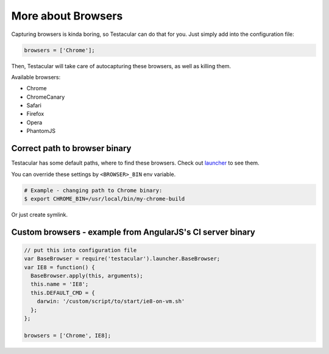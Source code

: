 ===================
More about Browsers
===================

Capturing browsers is kinda boring, so Testacular can do that for you. Just simply add into the configuration file:

.. code-block:: javascript

  browsers = ['Chrome'];

Then, Testacular will take care of autocapturing these browsers, as well as killing them.

Available browsers:

- Chrome
- ChromeCanary
- Safari
- Firefox
- Opera
- PhantomJS


Correct path to browser binary
###############################
Testacular has some default paths, where to find these browsers.
Check out `launcher`_ to see them. 

You can override these settings by ``<BROWSER>_BIN`` env variable.

.. code-block:: bash

    # Example - changing path to Chrome binary:
    $ export CHROME_BIN=/usr/local/bin/my-chrome-build

Or just create symlink.

Custom browsers - example from AngularJS's CI server binary
############################################################

.. code-block:: javascript

  // put this into configuration file
  var BaseBrowser = require('testacular').launcher.BaseBrowser;
  var IE8 = function() {
    BaseBrowser.apply(this, arguments);
    this.name = 'IE8';
    this.DEFAULT_CMD = {
      darwin: '/custom/script/to/start/ie8-on-vm.sh'
    };
  };

  browsers = ['Chrome', IE8];


.. _launcher: https://github.com/vojtajina/testacular/blob/master/lib/launcher.js
